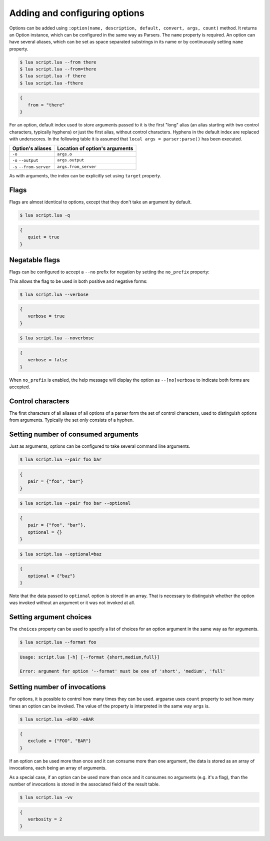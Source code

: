 Adding and configuring options
==============================

Options can be added using ``:option(name, description, default, convert, args, count)`` method. It returns an Option instance, which can be configured in the same way as Parsers. The ``name`` property is required. An option can have several aliases, which can be set as space separated substrings in its name or by continuously setting ``name`` property.

.. code-block:: lua
   :linenos:

   -- These lines are equivalent:
   parser:option "-f" "--from"
   parser:option "-f --from"

.. code-block:: none

   $ lua script.lua --from there
   $ lua script.lua --from=there
   $ lua script.lua -f there
   $ lua script.lua -fthere

.. code-block:: lua

   {
      from = "there"
   }

For an option, default index used to store arguments passed to it is the first "long" alias (an alias starting with two control characters, typically hyphens) or just the first alias, without control characters. Hyphens in the default index are replaced with underscores. In the following table it is assumed that ``local args = parser:parse()`` has been executed.

======================== ==============================
Option's aliases         Location of option's arguments
======================== ==============================
``-o``                   ``args.o``
``-o`` ``--output``      ``args.output``
``-s`` ``--from-server`` ``args.from_server``
======================== ==============================

As with arguments, the index can be explicitly set using ``target`` property.

Flags
-----

Flags are almost identical to options, except that they don't take an argument by default.

.. code-block:: lua
   :linenos:

   parser:flag("-q --quiet")

.. code-block:: none

   $ lua script.lua -q

.. code-block:: lua

   {
      quiet = true
   }

Negatable flags
---------------

Flags can be configured to accept a ``--no`` prefix for negation by setting the ``no_prefix`` property:

.. code-block:: lua
   :linenos:

   parser:flag("--verbose")
      :no_prefix(true)

This allows the flag to be used in both positive and negative forms:

.. code-block:: none

   $ lua script.lua --verbose

.. code-block:: lua

   {
      verbose = true
   }

.. code-block:: none

   $ lua script.lua --noverbose

.. code-block:: lua

   {
      verbose = false
   }

When ``no_prefix`` is enabled, the help message will display the option as ``--[no]verbose`` to indicate both forms are accepted.

Control characters
------------------

The first characters of all aliases of all options of a parser form the set of control characters, used to distinguish options from arguments. Typically the set only consists of a hyphen.

Setting number of consumed arguments
------------------------------------

Just as arguments, options can be configured to take several command line arguments.

.. code-block:: lua
   :linenos:

   parser:option "--pair"
      :args(2)
   parser:option "--optional"
      :args "?"

.. code-block:: none

   $ lua script.lua --pair foo bar

.. code-block:: lua

   {
      pair = {"foo", "bar"}
   }

.. code-block:: none

   $ lua script.lua --pair foo bar --optional

.. code-block:: lua

   {
      pair = {"foo", "bar"},
      optional = {}
   }

.. code-block:: none

   $ lua script.lua --optional=baz

.. code-block:: lua

   {
      optional = {"baz"}
   }


Note that the data passed to ``optional`` option is stored in an array. That is necessary to distinguish whether the option was invoked without an argument or it was not invoked at all.

Setting argument choices
------------------------

The ``choices`` property can be used to specify a list of choices for an option argument in the same way as for arguments.

.. code-block:: lua
   :linenos:

   parser:option "--format"
      :choices {"short", "medium", "full"}

.. code-block:: none

   $ lua script.lua --format foo

.. code-block:: none

   Usage: script.lua [-h] [--format {short,medium,full}]

   Error: argument for option '--format' must be one of 'short', 'medium', 'full'

Setting number of invocations
-----------------------------

For options, it is possible to control how many times they can be used. argparse uses ``count`` property to set how many times an option can be invoked. The value of the property is interpreted in the same way ``args`` is.

.. code-block:: lua
   :linenos:

   parser:option("-e --exclude")
      :count "*"

.. code-block:: none

   $ lua script.lua -eFOO -eBAR

.. code-block:: lua

   {
      exclude = {"FOO", "BAR"}
   }

If an option can be used more than once and it can consume more than one argument, the data is stored as an array of invocations, each being an array of arguments.

As a special case, if an option can be used more than once and it consumes no arguments (e.g. it's a flag), than the number of invocations is stored in the associated field of the result table.

.. code-block:: lua
   :linenos:

   parser:flag("-v --verbose", "Sets verbosity level.")
      :count "0-2"
      :target "verbosity"

.. code-block:: none

   $ lua script.lua -vv

.. code-block:: lua

   {
      verbosity = 2
   }
